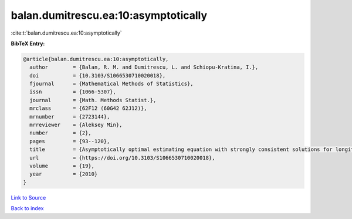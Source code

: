 balan.dumitrescu.ea:10:asymptotically
=====================================

:cite:t:`balan.dumitrescu.ea:10:asymptotically`

**BibTeX Entry:**

.. code-block:: bibtex

   @article{balan.dumitrescu.ea:10:asymptotically,
     author        = {Balan, R. M. and Dumitrescu, L. and Schiopu-Kratina, I.},
     doi           = {10.3103/S1066530710020018},
     fjournal      = {Mathematical Methods of Statistics},
     issn          = {1066-5307},
     journal       = {Math. Methods Statist.},
     mrclass       = {62F12 (60G42 62J12)},
     mrnumber      = {2723144},
     mrreviewer    = {Aleksey Min},
     number        = {2},
     pages         = {93--120},
     title         = {Asymptotically optimal estimating equation with strongly consistent solutions for longitudinal data},
     url           = {https://doi.org/10.3103/S1066530710020018},
     volume        = {19},
     year          = {2010}
   }

`Link to Source <https://doi.org/10.3103/S1066530710020018},>`_


`Back to index <../By-Cite-Keys.html>`_
